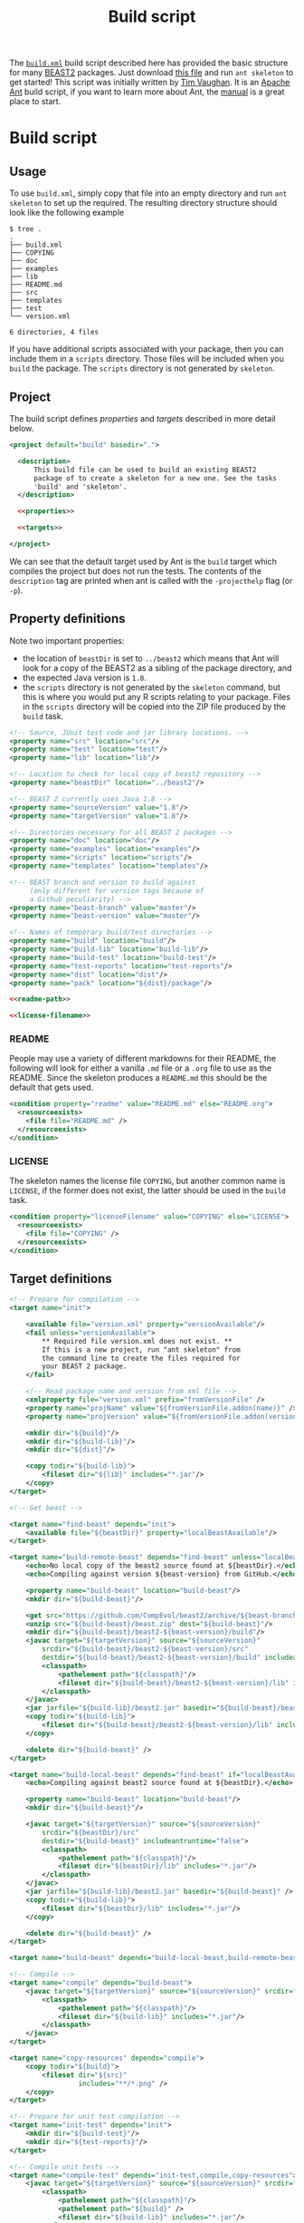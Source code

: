 #+title: Build script
#+Time-stamp: <Last modified: 2022-09-09 11:16:03>
#+startup: overview
#+OPTIONS: toc:2

The [[file:./build.xml][=build.xml=]] build script described here has provided the basic structure for
many [[http://www.beast2.org/][BEAST2]] packages. Just download [[https://github.com/aezarebski/myrmidons/blob/main/build.xml][this file]] and run =ant skeleton= to get
started! This script was initially written by [[https://github.com/tgvaughan][Tim Vaughan]]. It is an [[https://ant.apache.org/][Apache Ant]]
build script, if you want to learn more about Ant, the [[https://ant.apache.org/manual/][manual]] is a great place
to start.

* Build script

** Usage

To use =build.xml=, simply copy that file into an empty directory and run =ant
skeleton= to set up the required. The resulting directory structure should look
like the following example

#+begin_example
$ tree .
.
├── build.xml
├── COPYING
├── doc
├── examples
├── lib
├── README.md
├── src
├── templates
├── test
└── version.xml

6 directories, 4 files
#+end_example

If you have additional scripts associated with your package, then you can
include them in a =scripts= directory. Those files will be included when you
=build= the package. The =scripts= directory is not generated by =skeleton=.

** Project

The build script defines [[*Property definitions][properties]] and [[*Target definitions][targets]] described in more detail below.

#+begin_src xml :tangle build.xml :noweb no-export
  <project default="build" basedir=".">

    <description>
        This build file can be used to build an existing BEAST2
        package of to create a skeleton for a new one. See the tasks
        'build' and 'skeleton'.
    </description>

    <<properties>>

    <<targets>>

  </project>
#+end_src

We can see that the default target used by Ant is the =build= target which
compiles the project but does not run the tests. The contents of the
=description= tag are printed when ant is called with the =-projecthelp= flag
(or =-p=).

** Property definitions

Note two important properties:

- the location of =beastDir= is set to =../beast2= which means that Ant will look
  for a copy of the BEAST2 as a sibling of the package directory, and
- the expected Java version is =1.8=.
- the =scripts= directory is not generated by the =skeleton= command, but this
  is where you would put any R scripts relating to your package. Files in the
  =scripts= directory will be copied into the ZIP file produced by the =build=
  task.

#+name: properties
#+begin_src xml :noweb no-export
  <!-- Source, JUnit test code and jar library locations. -->
  <property name="src" location="src"/>
  <property name="test" location="test"/>
  <property name="lib" location="lib"/>

  <!-- Location to check for local copy of beast2 repository -->
  <property name="beastDir" location="../beast2"/>

  <!-- BEAST 2 currently uses Java 1.8 -->
  <property name="sourceVersion" value="1.8"/>
  <property name="targetVersion" value="1.8"/>

  <!-- Directories necessary for all BEAST 2 packages -->
  <property name="doc" location="doc"/>
  <property name="examples" location="examples"/>
  <property name="scripts" location="scripts"/>
  <property name="templates" location="templates"/>

  <!-- BEAST branch and version to build against
       (only different for version tags because of
       a Github peculiarity) -->
  <property name="beast-branch" value="master"/>
  <property name="beast-version" value="master"/>

  <!-- Names of temporary build/test directories -->
  <property name="build" location="build"/>
  <property name="build-lib" location="build-lib"/>
  <property name="build-test" location="build-test"/>
  <property name="test-reports" location="test-reports"/>
  <property name="dist" location="dist"/>
  <property name="pack" location="${dist}/package"/>

  <<readme-path>>

  <<license-filename>>
#+end_src

*** README

People may use a variety of different markdowns for their README, the following
will look for either a vanilla =.md= file or a =.org= file to use as the README.
Since the skeleton produces a =README.md= this should be the default that gets
used.

#+name: readme-path
#+begin_src xml :noweb yes
  <condition property="readme" value="README.md" else="README.org">
    <resourceexists>
      <file file="README.md" />
    </resourceexists>
  </condition>
#+end_src

*** LICENSE

The skeleton names the license file =COPYING=, but another common name is =LICENSE=,
if the former does not exist, the latter should be used in the =build= task.

#+name: license-filename
#+begin_src xml :noweb yes
  <condition property="licenseFilename" value="COPYING" else="LICENSE">
    <resourceexists>
      <file file="COPYING" />
    </resourceexists>
  </condition>
#+end_src

** Target definitions

#+name: targets
#+begin_src xml :noweb no-export
  <!-- Prepare for compilation -->
  <target name="init">

      <available file="version.xml" property="versionAvailable"/>
      <fail unless="versionAvailable">
          ,** Required file version.xml does not exist. **
          If this is a new project, run "ant skeleton" from
          the command line to create the files required for
          your BEAST 2 package.
      </fail>

      <!-- Read package name and version from xml file -->
      <xmlproperty file="version.xml" prefix="fromVersionFile" />
      <property name="projName" value="${fromVersionFile.addon(name)}" />
      <property name="projVersion" value="${fromVersionFile.addon(version)}" />

      <mkdir dir="${build}"/>
      <mkdir dir="${build-lib}"/>
      <mkdir dir="${dist}"/>

      <copy todir="${build-lib}">
          <fileset dir="${lib}" includes="*.jar"/>
      </copy>
  </target>

  <!-- Get beast -->

  <target name="find-beast" depends="init">
      <available file="${beastDir}" property="localBeastAvailable"/>
  </target>

  <target name="build-remote-beast" depends="find-beast" unless="localBeastAvailable">
      <echo>No local copy of the beast2 source found at ${beastDir}.</echo>
      <echo>Compiling against version ${beast-version} from GitHub.</echo>

      <property name="build-beast" location="build-beast"/>
      <mkdir dir="${build-beast}"/>

      <get src="https://github.com/CompEvol/beast2/archive/${beast-branch}.zip" dest="${build-beast}/beast.zip"/>
      <unzip src="${build-beast}/beast.zip" dest="${build-beast}"/>
      <mkdir dir="${build-beast}/beast2-${beast-version}/build"/>
      <javac target="${targetVersion}" source="${sourceVersion}"
          srcdir="${build-beast}/beast2-${beast-version}/src"
          destdir="${build-beast}/beast2-${beast-version}/build" includeantruntime="false">
          <classpath>
              <pathelement path="${classpath}"/>
              <fileset dir="${build-beast}/beast2-${beast-version}/lib" includes="*.jar"/>
          </classpath>
      </javac>
      <jar jarfile="${build-lib}/beast2.jar" basedir="${build-beast}/beast2-${beast-version}/build" />
      <copy todir="${build-lib}">
          <fileset dir="${build-beast}/beast2-${beast-version}/lib" includes="*.jar"/>
      </copy>

      <delete dir="${build-beast}" />
  </target>

  <target name="build-local-beast" depends="find-beast" if="localBeastAvailable">
      <echo>Compiling against beast2 source found at ${beastDir}.</echo>

      <property name="build-beast" location="build-beast"/>
      <mkdir dir="${build-beast}"/>

      <javac target="${targetVersion}" source="${sourceVersion}"
          srcdir="${beastDir}/src"
          destdir="${build-beast}" includeantruntime="false">
          <classpath>
              <pathelement path="${classpath}"/>
              <fileset dir="${beastDir}/lib" includes="*.jar"/>
          </classpath>
      </javac>
      <jar jarfile="${build-lib}/beast2.jar" basedir="${build-beast}" />
      <copy todir="${build-lib}">
          <fileset dir="${beastDir}/lib" includes="*.jar"/>
      </copy>

      <delete dir="${build-beast}" />
  </target>

  <target name="build-beast" depends="build-local-beast,build-remote-beast"/>

  <!-- Compile -->
  <target name="compile" depends="build-beast">
      <javac target="${targetVersion}" source="${sourceVersion}" srcdir="${src}" destdir="${build}" includeantruntime="false">
          <classpath>
              <pathelement path="${classpath}"/>
              <fileset dir="${build-lib}" includes="*.jar"/>
          </classpath>
      </javac>
  </target>

  <target name="copy-resources" depends="compile">
      <copy todir="${build}">
          <fileset dir="${src}"
                   includes="**/*.png" />
      </copy>
  </target>

  <!-- Prepare for unit test compilation -->
  <target name="init-test" depends="init">
      <mkdir dir="${build-test}"/>
      <mkdir dir="${test-reports}"/>
  </target>

  <!-- Compile unit tests -->
  <target name="compile-test" depends="init-test,compile,copy-resources">
      <javac target="${targetVersion}" source="${sourceVersion}" srcdir="${test}" destdir="${build-test}" includeantruntime="false">
          <classpath>
              <pathelement path="${classpath}"/>
              <pathelement path="${build}" />
              <fileset dir="${build-lib}" includes="*.jar"/>
          </classpath>
      </javac>
  </target>


  <!-- Run unit tests -->
  <target name="test" depends="compile-test">
      <junit printsummary="yes" failureproperty="testFailed" showoutput="true">
          <classpath>
              <pathelement path="${classpath}"/>
              <pathelement path="${build}" />
              <pathelement path="${build-test}" />
              <fileset dir="${build-lib}" includes="*.jar"/>
          </classpath>
          <batchtest fork="yes" todir="${test-reports}">
              <fileset dir="${test}">
                  <include name="**/*.java"/>
              </fileset>
              <formatter type="plain"/>
              <formatter type="plain" usefile="false"/> <!-- to screen -->
          </batchtest>
      </junit>

      <fail if="testFailed" status="1" message="Unit test failed."/>
  </target>

  <<target-build>>

  <!-- Revert to pristine state. -->
  <target name="clean">
      <delete dir="${build}" />
      <delete dir="${build-lib}" />
      <delete dir="${dist}" />
      <delete dir="${build-test}" />
      <delete dir="${test-reports}" />
  </target>

  <<target-skeleton>>

#+end_src

** Build

The main target for building the package is =build=.

#+name: target-build
#+begin_src xml :noweb no-export
  <target name="build" depends="compile,copy-resources">
      <property name="fullName" value="${projName}.v${projVersion}"/>

      <mkdir dir="${pack}"/>
      <mkdir dir="${pack}/examples"/>
      <mkdir dir="${pack}/scripts"/>
      <mkdir dir="${pack}/templates"/>
      <mkdir dir="${pack}/lib"/>
      <mkdir dir="${pack}/doc"/>

      <jar jarfile="${pack}/${fullName}.src.jar" basedir="${src}" />

      <mkdir dir="${lib}" />
      <copy todir="${pack}/lib">
          <fileset dir="${lib}" includes="*.jar" />
      </copy>
      <jar jarfile="${pack}/lib/${fullName}.jar" basedir="${build}" />

      <copy file="${readme}" tofile="${pack}/README" />
      <copy file="${licenseFilename}" todir="${pack}" />
      <copy todir="${pack}">
          <fileset dir="${lib}" includes="LICENSE*" />
      </copy>

      <mkdir dir="${examples}" />
      <copy todir="${pack}/examples">
          <fileset dir="${examples}" includes="**/*.xml" />
          <fileset dir="${examples}" includes="**/*.fasta" />
          <fileset dir="${examples}" includes="**/*.nexus" />
          <fileset dir="${examples}" includes="**/*.txt" />
      </copy>

      <mkdir dir="${scripts}" />
      <copy todir="${pack}/scripts">
          <fileset dir="${scripts}" includes="**/*" />
      </copy>


      <mkdir dir="${templates}" />
      <copy todir="${pack}/templates">
          <fileset dir="${templates}" includes="*.xml" />
      </copy>

      <mkdir dir="${doc}" />
      <copy todir="${pack}/doc">
          <fileset dir="${doc}" includes="*.tex,*.doc,*.lyx,*.txt"/>
      </copy>

      <copy file="version.xml" todir="${pack}" />

      <zip destfile="${dist}/${fullName}.zip" basedir="${pack}" />

      <delete dir="${pack}"/>

      <echo/>
      <echo/>
      <echo>** Package ${dist}/${fullName}.zip created successfuly! **</echo>
  </target>
#+end_src

** Skeleton

The target used to set up a new package is =skeleton=.

#+name: target-skeleton
#+begin_src xml :noweb no-export
  <target name="skeleton">

      <fail>
          <condition>
              <or>
                  <resourcecount when="gt" count="1">
                      <fileset dir="${basedir}"/>
                  </resourcecount>
                  <resourcecount when="gt" count="1">
                      <dirset dir="${basedir}"/>
                  </resourcecount>
              </or>
          </condition>

          ,** This directory contains files besides the build script. **
          You should run "ant skeleton" in a directory containing only the build script.
      </fail>

      <echo>===============================</echo>
      <echo>Create skeleton BEAST 2 package</echo>
      <echo>===============================</echo>
      <echo/>
      <echo>First, we need some information...</echo>
      <echo/>

      <basename property="defaultProjName" file="${basedir}"/>

      <input addproperty="projName" defaultvalue="${defaultProjName}">Enter package name</input>
      <input addproperty="license" defaultvalue="gpl3" validargs="gpl3,lgpl3,lgpl2.1,apache2">Select open source software license</input>
      <input addproperty="projVersion" defaultvalue="1.0.0">Enter package version</input>
      <input addproperty="beastVersionReq" defaultvalue="2.1.0">Enter minimum required BEAST 2 version</input>

      <echo>Assembling files and directory structure...</echo>

      <echo file="version.xml">&lt;addon name="${projName}" version="${projVersion}"&gt;
          &lt;depends on="beast2" atleast="${beastVersionReq}"/&gt;

          &lt;!-- Add other dependencies as necessary. --&gt;
          &lt;/addon&gt;
      </echo>

      <echo file="README.md" message="README for my package.${line.separator}"/>

      <condition property="licenseURL" value="https://www.gnu.org/licenses/gpl-3.0.txt">
          <equals arg1="${license}" arg2="gpl3"/>
      </condition>
      <condition property="licenseURL" value="https://www.gnu.org/licenses/lgpl-3.0.txt">
          <equals arg1="${license}" arg2="lgpl3"/>
      </condition>
      <condition property="licenseURL" value="https://www.gnu.org/licenses/lgpl-2.1.txt">
          <equals arg1="${license}" arg2="lgpl2.1"/>
      </condition>
      <condition property="licenseURL" value="http://www.apache.org/licenses/LICENSE-2.0.txt">
          <equals arg1="${license}" arg2="apache2"/>
      </condition>

      <get src="${licenseURL}" dest="COPYING"/>

      <mkdir dir="${src}"/>
      <mkdir dir="${test}"/>
      <mkdir dir="${lib}"/>
      <mkdir dir="${examples}"/>
      <mkdir dir="${templates}"/>
      <mkdir dir="${doc}"/>

      <echo/>
      <echo>Done.</echo>
      <echo/>
      <echo>The directory structure is as follows:</echo>
      <echo>${src} - your java source goes here</echo>
      <echo>${test} - your junit tests go here (You _are_ going to write, those, aren't you!)</echo>
      <echo>${doc} - your documentation goes here</echo>
      <echo>${examples} - your example XML scripts go here</echo>
      <echo>${templates} - your BEAUti templates go here</echo>
      <echo/>
      <echo>To build your package, just type "ant" at the command line.</echo>
      <echo/>
      <echo>To run unit tests, type "ant test".</echo>
      <echo/>
      <echo>That's it!  Happy coding!</echo>

  </target>
#+end_src
